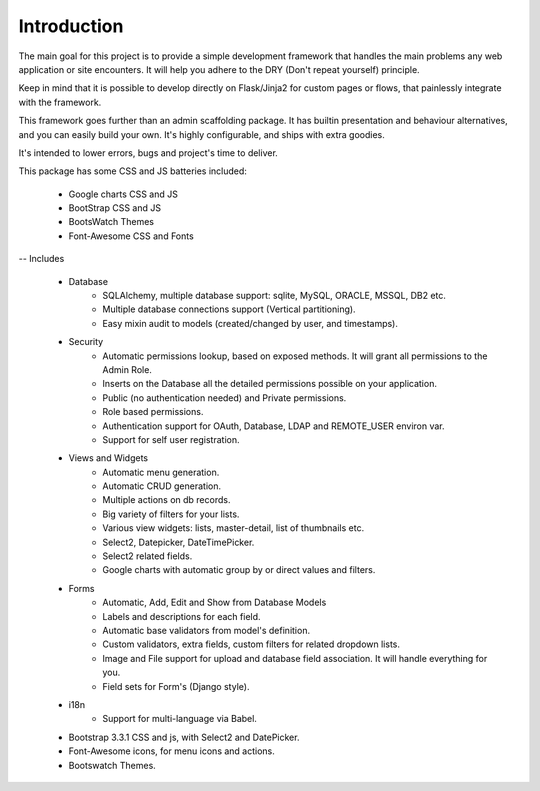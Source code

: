 Introduction
============

The main goal for this project is to provide a simple development framework
that handles the main problems any web application or site encounters.
It will help you adhere to the DRY (Don't repeat yourself) principle.

Keep in mind that it is possible to develop directly on Flask/Jinja2 for custom pages or flows,
that painlessly integrate with the framework.

This framework goes further than an admin scaffolding package.
It has builtin presentation and behaviour alternatives, and you can easily build your own.
It's highly configurable, and ships with extra goodies.

It's intended to lower errors, bugs and project's time to deliver.

This package has some CSS and JS batteries included:

	- Google charts CSS and JS
	- BootStrap CSS and JS
	- BootsWatch Themes
	- Font-Awesome CSS and Fonts

-- Includes

  - Database
      - SQLAlchemy, multiple database support: sqlite, MySQL, ORACLE, MSSQL, DB2 etc.
      - Multiple database connections support (Vertical partitioning).
      - Easy mixin audit to models (created/changed by user, and timestamps).
  - Security
      - Automatic permissions lookup, based on exposed methods. It will grant all permissions to the Admin Role.
      - Inserts on the Database all the detailed permissions possible on your application.
      - Public (no authentication needed) and Private permissions.
      - Role based permissions.
      - Authentication support for OAuth, Database, LDAP and REMOTE_USER environ var.
      - Support for self user registration.
  - Views and Widgets
      - Automatic menu generation.
      - Automatic CRUD generation.
      - Multiple actions on db records.
      - Big variety of filters for your lists.
      - Various view widgets: lists, master-detail, list of thumbnails etc.
      - Select2, Datepicker, DateTimePicker.
      - Select2 related fields.
      - Google charts with automatic group by or direct values and filters.
  - Forms
      - Automatic, Add, Edit and Show from Database Models
      - Labels and descriptions for each field.
      - Automatic base validators from model's definition.
      - Custom validators, extra fields, custom filters for related dropdown lists.
      - Image and File support for upload and database field association. It will handle everything for you.
      - Field sets for Form's (Django style).
  - i18n
      - Support for multi-language via Babel.
  - Bootstrap 3.3.1 CSS and js, with Select2 and DatePicker.
  - Font-Awesome icons, for menu icons and actions.
  - Bootswatch Themes.



